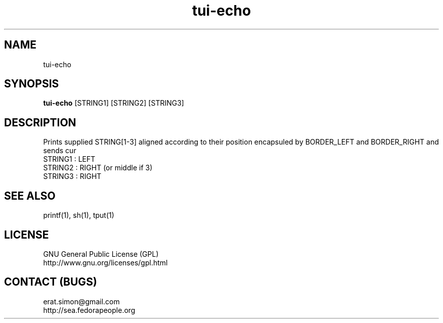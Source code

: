 .TH "tui-echo" "1" "2013 09 15" "Simon A. Erat (sea)" "TUI 0.4.0"


.SH NAME
tui-echo
.br


.SH SYNOPSIS
\fBtui-echo\fP [STRING1] [STRING2] [STRING3]
.br


.SH DESCRIPTION
.PP
Prints supplied STRING[1-3] aligned according to their position encapsuled by BORDER_LEFT and BORDER_RIGHT and sends cur
.br
STRING1 : LEFT
.br
STRING2 : RIGHT (or middle if 3)
.br
STRING3 : RIGHT
.br

.SH SEE ALSO
printf(1), sh(1), tput(1)

.SH LICENSE
GNU General Public License (GPL)
.br
http://www.gnu.org/licenses/gpl.html

.SH CONTACT (BUGS)
erat.simon@gmail.com
.br
http://sea.fedorapeople.org
